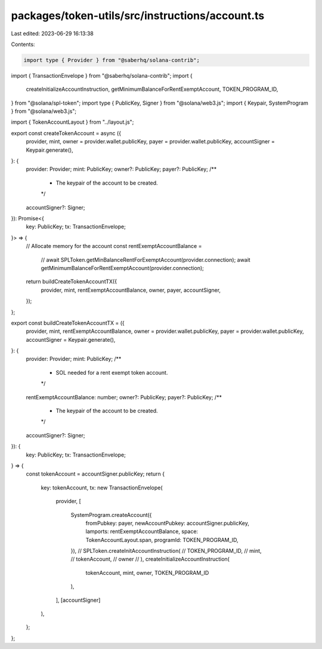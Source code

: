 packages/token-utils/src/instructions/account.ts
================================================

Last edited: 2023-06-29 16:13:38

Contents:

.. code-block:: ts

    import type { Provider } from "@saberhq/solana-contrib";
import { TransactionEnvelope } from "@saberhq/solana-contrib";
import {
  createInitializeAccountInstruction,
  getMinimumBalanceForRentExemptAccount,
  TOKEN_PROGRAM_ID,
} from "@solana/spl-token";
import type { PublicKey, Signer } from "@solana/web3.js";
import { Keypair, SystemProgram } from "@solana/web3.js";

import { TokenAccountLayout } from "../layout.js";

export const createTokenAccount = async ({
  provider,
  mint,
  owner = provider.wallet.publicKey,
  payer = provider.wallet.publicKey,
  accountSigner = Keypair.generate(),
}: {
  provider: Provider;
  mint: PublicKey;
  owner?: PublicKey;
  payer?: PublicKey;
  /**
   * The keypair of the account to be created.
   */
  accountSigner?: Signer;
}): Promise<{
  key: PublicKey;
  tx: TransactionEnvelope;
}> => {
  // Allocate memory for the account
  const rentExemptAccountBalance =
    // await SPLToken.getMinBalanceRentForExemptAccount(provider.connection);
    await getMinimumBalanceForRentExemptAccount(provider.connection);
  return buildCreateTokenAccountTX({
    provider,
    mint,
    rentExemptAccountBalance,
    owner,
    payer,
    accountSigner,
  });
};

export const buildCreateTokenAccountTX = ({
  provider,
  mint,
  rentExemptAccountBalance,
  owner = provider.wallet.publicKey,
  payer = provider.wallet.publicKey,
  accountSigner = Keypair.generate(),
}: {
  provider: Provider;
  mint: PublicKey;
  /**
   * SOL needed for a rent exempt token account.
   */
  rentExemptAccountBalance: number;
  owner?: PublicKey;
  payer?: PublicKey;
  /**
   * The keypair of the account to be created.
   */
  accountSigner?: Signer;
}): {
  key: PublicKey;
  tx: TransactionEnvelope;
} => {
  const tokenAccount = accountSigner.publicKey;
  return {
    key: tokenAccount,
    tx: new TransactionEnvelope(
      provider,
      [
        SystemProgram.createAccount({
          fromPubkey: payer,
          newAccountPubkey: accountSigner.publicKey,
          lamports: rentExemptAccountBalance,
          space: TokenAccountLayout.span,
          programId: TOKEN_PROGRAM_ID,
        }),
        // SPLToken.createInitAccountInstruction(
        //   TOKEN_PROGRAM_ID,
        //   mint,
        //   tokenAccount,
        //   owner
        // ),
        createInitializeAccountInstruction(
          tokenAccount,
          mint,
          owner,
          TOKEN_PROGRAM_ID
        ),
      ],
      [accountSigner]
    ),
  };
};


